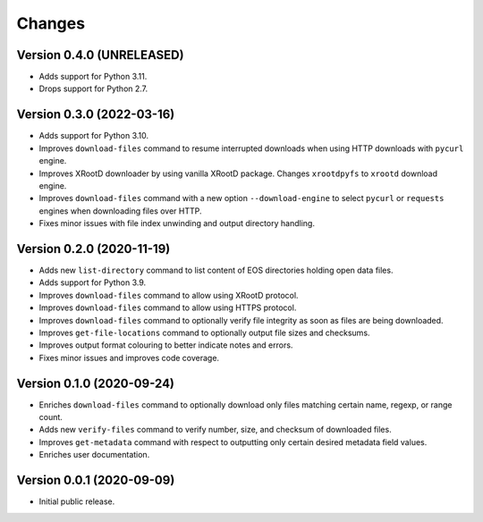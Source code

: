 Changes
=======

Version 0.4.0 (UNRELEASED)
--------------------------

- Adds support for Python 3.11.
- Drops support for Python 2.7.

Version 0.3.0 (2022-03-16)
--------------------------

- Adds support for Python 3.10.
- Improves ``download-files`` command to resume interrupted downloads when
  using HTTP downloads with ``pycurl`` engine.
- Improves XRootD downloader by using vanilla XRootD package. Changes
  ``xrootdpyfs`` to ``xrootd`` download engine.
- Improves ``download-files`` command with a new option ``--download-engine``
  to select ``pycurl`` or ``requests`` engines when downloading files over
  HTTP.
- Fixes minor issues with file index unwinding and output directory handling.


Version 0.2.0 (2020-11-19)
--------------------------

- Adds new ``list-directory`` command to list content of EOS directories
  holding open data files.
- Adds support for Python 3.9.
- Improves ``download-files`` command to allow using XRootD protocol.
- Improves ``download-files`` command to allow using HTTPS protocol.
- Improves ``download-files`` command to optionally verify file integrity as
  soon as files are being downloaded.
- Improves ``get-file-locations`` command to optionally output file sizes and
  checksums.
- Improves output format colouring to better indicate notes and errors.
- Fixes minor issues and improves code coverage.

Version 0.1.0 (2020-09-24)
--------------------------

- Enriches ``download-files`` command to optionally download only files
  matching certain name, regexp, or range count.
- Adds new ``verify-files`` command to verify number, size, and checksum of
  downloaded files.
- Improves ``get-metadata`` command with respect to outputting only
  certain desired metadata field values.
- Enriches user documentation.

Version 0.0.1 (2020-09-09)
--------------------------

- Initial public release.
